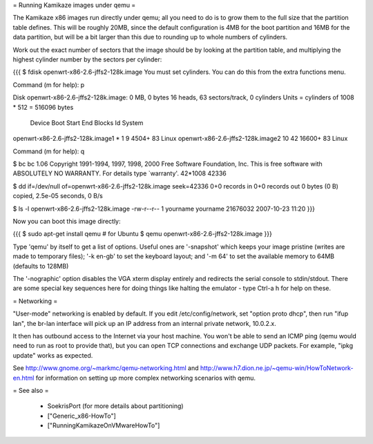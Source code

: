 = Running Kamikaze images under qemu =

The Kamikaze x86 images run directly under qemu; all you need to do is to grow them
to the full size that the partition table defines. This will be roughly
20MB, since the default configuration is 4MB for the boot partition and 16MB
for the data partition, but will be a bit larger than this due to rounding
up to whole numbers of cylinders.

Work out the exact number of sectors that the image should be by looking at
the partition table, and multiplying the highest cylinder number by the
sectors per cylinder:

{{{
$ fdisk openwrt-x86-2.6-jffs2-128k.image
You must set cylinders.
You can do this from the extra functions menu.

Command (m for help): p

Disk openwrt-x86-2.6-jffs2-128k.image: 0 MB, 0 bytes
16 heads, 63 sectors/track, 0 cylinders
Units = cylinders of 1008 * 512 = 516096 bytes

                           Device Boot      Start         End      Blocks   Id System
openwrt-x86-2.6-jffs2-128k.image1   *           1           9        4504+  83 Linux
openwrt-x86-2.6-jffs2-128k.image2              10          42       16600+  83 Linux

Command (m for help): q

$ bc
bc 1.06
Copyright 1991-1994, 1997, 1998, 2000 Free Software Foundation, Inc.
This is free software with ABSOLUTELY NO WARRANTY.
For details type `warranty'.
42*1008
42336

$ dd if=/dev/null of=openwrt-x86-2.6-jffs2-128k.image seek=42336
0+0 records in
0+0 records out
0 bytes (0 B) copied, 2.5e-05 seconds, 0 B/s

$ ls -l openwrt-x86-2.6-jffs2-128k.image
-rw-r--r-- 1 yourname yourname 21676032 2007-10-23 11:20
}}}

Now you can boot this image directly:

{{{
$ sudo apt-get install qemu    # for Ubuntu
$ qemu openwrt-x86-2.6-jffs2-128k.image
}}}

Type 'qemu' by itself to get a list of options. Useful ones are '-snapshot'
which keeps your image pristine (writes are made to temporary files); '-k
en-gb' to set the keyboard layout; and '-m 64' to set the available memory
to 64MB (defaults to 128MB)

The '-nographic' option disables the VGA xterm display entirely and redirects
the serial console to stdin/stdout. There are some special key sequences here for
doing things like halting the emulator - type Ctrl-a h for help on these.

= Networking =

"User-mode" networking is enabled by default. If you edit
/etc/config/network, set "option proto dhcp", then run "ifup lan", the
br-lan interface will pick up an IP address from an internal private
network, 10.0.2.x.

It then has outbound access to the Internet via your host machine. You won't
be able to send an ICMP ping (qemu would need to run as root to provide
that), but you can open TCP connections and exchange UDP packets. For
example, "ipkg update" works as expected.

See http://www.gnome.org/~markmc/qemu-networking.html and
http://www.h7.dion.ne.jp/~qemu-win/HowToNetwork-en.html for information on
setting up more complex networking scenarios with qemu.

= See also =

 * SoekrisPort (for more details about partitioning)
 * ["Generic_x86-HowTo"]
 * ["RunningKamikazeOnVMwareHowTo"]
